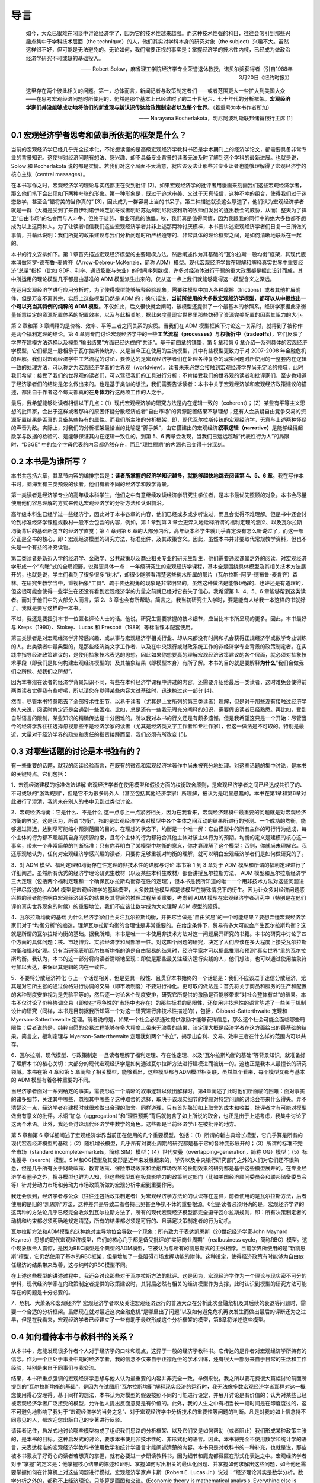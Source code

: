 导言
====

    如今，大众已很难在闲谈中讨论经济学了，因为它的技术性越来越强。而这种技术性强的科目，往往会吸引到那些兴趣点集中于学科技术层面（the
    technique）的人，他们其实对学科本身的研究对象（the
    subject）兴趣不大。虽然这样很不好，但可能是无法避免的。无论如何，我们需要正视的事实是：掌握经济学的技术性内核，已经成为做政治经济学研究不可或缺的基础投入。

    —— Robert
    Solow，麻省理工学院经济学专业荣誉退休教授，诺贝尔奖获得者（引自1988年3月20日《纽约时报》）

    这里存在两个彼此相关的问题。第一，总体而言，新闻记者与政策制定者们——或者范围更大一些扩大到美国大众——在思考宏观经济问题时所使用的，仍然是那个基本上已经过时了的二十世纪六、七十年代的分析框架。\ **宏观经济学家们并没能够成功地将他们的新发现与新认识传达给政策制定者以及整个世界**\ 。（着重号为本书作者所加）

    —— Narayana Kocherlakota，明尼阿波利斯联邦储备银行主席 [1]

0.1 宏观经济学者思考和做事所依据的框架是什么？
----------------------------------------------

当前的宏观经济学已经几乎完全技术化，不论想读懂的是高级宏观经济学教科书还是学术期刊上的经济学论文，都需要具备非常专业的背景知识。这使得对经济问题有想法、感兴趣、却不具备专业背景的读者无法及时了解到这个学科的最新进展。也就是说，Solow
和 Kocherlakota
说的都是实情。若我们对这个局面不太满意，就应该设法让那些非专业读者也能够理解得了宏观经济学的核心主张（central
messages）。

在本书写作之时，宏观经济学的理论与实践都正在受到批评
[2]。如果宏观经济学的批评者用漫画来刻画我们这些宏观经济学者，那么他们笔下会出现如下两种夸张的形象。第一种形象是，既过于追求审美、又过于天真轻信，这种不幸的组合，使得我们过于迷恋数学，甚至会“错将美的当作真的”
[3]，因此成为一群容易上当的书呆子。第二种描述就没这么厚道了，他们认为宏观经济学者就是一群（大概是受到了来自伊利诺伊州芝加哥或者明尼苏达州明尼阿波利斯的牧师们发出的逐出教会的威胁，从而）整天为了捍卫“自由市场”的名誉而与人斗争、但终于徒劳、事业可悲的傀儡。唉，我们真是值得同情，因为我跟我的同行中的绝大多数都不想成为以上这两种人。为了让读者相信我们这些宏观经济学者并非上述那两种讨厌模样，本书要讲述宏观经济学者们日复一日所做的事情，并藉此说明：我们所提的政策建议与我们分析问题时所严格遵守的、非常具体的理论框架之间，是如何清晰地联系在一起的。

本书的行文安排如下。第 1
章首先描述宏观经济模型的主要建模方法，然后阐述作为其基础的“瓦尔拉斯一般均衡”框架，其现代版本叫做阿罗-德布鲁-麦肯齐（Arrow-Debreu-McKenzie，简称
ADM）模型。现代宏观经济学旨在理解和解释真实世界中重要经济“总量”指标（比如
GDP、利率、通货膨胀与失业）的时间序列数据，许多对经济体进行干预的重大政策都是据此设计而成，其中所运用的理论模型几乎都是由基准的
ADM 模型派生出来的，仅从这一点上我们就能够窥得这一模型含义之深远。

在运用宏观经济学进行应用分析时，为了使得模型能够解释经验现象，需要往模型中加入各种摩擦（frictions）或者其他扩展附件，但是万变不离其宗，实质上这些模型仍然是
ADM
的；换句话说，\ **当前所使用的大多数宏观经济学模型，都可以从中提炼出一个可以充当其特例的纯粹的
ADM
模型**\ 。不仅如此，后文很快就会阐明，该模型还提供了一个最基本的参照系，经济学家据此来衡量任意给定的资源配置体系的配置效率，以及与此相关地，据此来度量现实世界里那些妨碍了资源完美配置的因素其阻力的大小。

第 2 章和第 3 章阐释的是价格、效率、平等三者之间关系的实质。当我们在 ADM
模型框架下讨论这一关系时，就得到了被称作是两个福利定理的结论。第 4
章则专门讨论宏观经济学中的一些\ **工艺流程（processes）**\ 与\ **权衡折中（tradeoffs）**\ ，它们反映了学界在建模方法选择以及模型“输出结果”方面已经达成的“共识”。基于前四章的铺垫，第
5 章和第 6
章介绍一系列具体的宏观经济学模型，它们都是一脉相承于瓦尔拉斯传统的、又是当今正在使用的主流模型，其中有些模型更致力于对
2007-2008
年金融危机的理解。我们对宏观经济学中工艺流程的讨论，要传达的是宏观经济学者们在处理各种复杂的现实问题时所使用的一整套内在逻辑一致的处理方法，可以称之为宏观经济学者的世界观（worldview）。读者未来必然会接触到宏观经济学界尚无定论的领域，此时我们希望：接受了我们的世界观的读者们，可以驾驭我们的工具进行分析；不肯接受我们的世界观的读者和批评家们，至少也知道了经济学者们的结论是怎么做出来的。也是基于类似的想法，我们需要告诉读者：本书中关于宏观经济学和宏观经济政策建议的描述，都出自于作者这个每天都真的在\ **身体力行**\ 这两项工作的人之手。

最后，我希望能够让读者相信以下几点：（1）现代宏观经济学的研究方法是内在逻辑一致的（coherent）；（2）某些有平等主义思想的批评家，会出于这样或者那样的原因怀疑分散经济或者“自由市场”的资源配置结果不够理想；还有人会质疑自由竞争交易的资源配置结果是否真的具备某些特有的属性。而我们所主张的分析框架，即，现代瓦尔拉斯传统的宏观经济学，无意与上述两种怀疑的声音为敌。实际上，对我们的分析框架最恰当的比喻是“脚手架”，由它搭建出的宏观经济\ **叙事逻辑（narrative）**\ 是能够经得起数学与数据的检验的、是能够保证其内在逻辑一致性的。到第
5、6 两章会发现，当我们已远远超越“代表性行为人”的局限时，“DSGE”
中的每个字母代表的内容都仍然存在，而且“理性预期”的内涵也已变得十分深刻。

0.2 本书是为谁所写？
--------------------

本书共包括六章，其章节内容的编排宗旨是：\ **读者所掌握的经济学知识越多，就能够越快地跳去阅读第
4、5、6
章**\ 。我在写作本书时，脑海里有三类预设的读者，他们有着不同的经济学和数学背景。

第一类读者是经济学专业的高年级本科学生，他们之中有意继续攻读经济学研究生学位者，是本书最优先照顾的对象。本书会尽量使用他们容易理解的方式来传达宏观经济学的分析方法和认识前沿。

高年级本科生已经学过一些经济学，因此对于本书各章的内容，他们已经或多或少听说过，而且会觉得不难理解。但是书中还会讨论到标准经济学课程或教材一般不会包含的内容，例如，第
1 章到第 3
章会更深入地诠释所谓的福利定理的涵义、以及瓦尔拉斯均衡背后的基础所包含的经济学直觉；第
4 章到第 6
章的大部分内容，高年级本科学生就几乎肯定没有怎么听说过了，而这一部分正是全书的核心，即：宏观经济模型的研究方法、标准组件、及其政策含义。因此，虽然本书并非要取代常规教学资料，但也不失是一个有益的补充读物。

第二类读者是新近入学的经济学、金融学、公共政策以及商业相关专业的研究生新生，他们需要通过课堂之外的阅读，对宏观经济学形成一个“鸟瞰”式的全局视野。说得更具体一点：一年级研究生的宏观经济学课程，基本全是围绕具体模型及其相关技术方法展开的，也就是说，学生们看到了很多很多“树木”，却很少能够看清楚这些树木所属的那片（瓦尔拉斯-阿罗-德布鲁-麦肯齐）森林。在研究生教学当中，重视抽象“工具”、疏于传达视角的现象是非常明显的，虽然这种做法是能够理解的、也许还是有道理的，但这很可能会使得一些学生在还没有看到宏观经济学的力量之前就已经对它丧失了信心。我希望第
1、4、5、6 章能够帮到这类读者。而对于他们中的大部分人而言，第 2、3
章也会有所帮助。简言之，我当初研究生入学时，要是能有人给我一本这样的书就好了。我就是要写这样的一本书。

不过，我还是要援引本书一位匿名评论人士的话。他说，研究生需要掌握的技术细节，应当比本书所呈现的更多。因此，本书最好与
Kreps（1990）、Stokey、Lucas 和 Prescott（1989）等标准课本配套使用。

第三类读者是对宏观经济学非常感兴趣、或从事与宏观经济学相关行业、却从来都没有时间和机会获得正规经济学或数学专业训练的人。此类读者中最典型的，是那些经济类文字工作者、以及在中央银行或财政系统工作的非经济学专业背景的政策制定者。在实践中指导经济政策建议的，是使用抽象技术表达的思想，因此如果你想要真的理解宏观经济政策建议的各个层面，就必须对抽象技术手段（即我们是如何构建宏观经济模型的）及其抽象结果（即模型本身）有所了解。本书的目的就是要解释\ **为什么**\ “我们会做我们之所做、想我们之所想”。

因为本书潜在读者的经济学背景知识不同，有些在本科经济学课程中讲过的内容，还需要介绍给最后一类读者，这时难免会使得前两类读者觉得我有些啰嗦，所以请您在觉得某些内容太过基础时，迅速掠过这一部分
[4]。

然而，尽管本书特意略去了全部技术性细节，以易于读者（尤其是上文所列的第三类读者）理解，但是对于那些没有接触过经济学的人来说，阅读时肯定还是会遇到一些困难。比如，总是还有一些我无暇充分阐释的知识，需要假设读者已经熟悉。再比如，受到自然语言的限制，某些知识的精确传达是十分困难的。所以我对本书的行文还是有颇多遗憾。但是我希望这只是一个开始：尽管当今的经济学界往往选择忽视那些不是经济学家的读者（尤其是经济类文字工作者和专栏作家），但这一做法是不可取的。特别是最近，大量对于经济学界的疏忽和责任的指责接踵而至，我们必须有所改变
[5]。

0.3 对哪些话题的讨论是本书独有的？
----------------------------------

有一些重要的话题，就我的阅读经验而言，在既有的微观和宏观经济学著作中尚未被充分地处理。对这些话题的集中讨论，是本书的关键特点。它们包括：

1．宏观经济建模的标准做法详解
宏观经济学者在使用模型和假设方面的权衡取舍原则，是宏观经济学者之间已经达成共识了的、不可或缺的“游戏规则”，但是它不为很多局外人（甚至包括其他经济学家）所理解，被认为是明显愚蠢的。本书在第1章和第6章对此进行了澄清，我尚未在别人的书中见到过类似讨论。

2．宏观经济均衡：它是什么、不是什么
这一点与上一点紧密相关，因为在我看来，宏观经济建模中最重要的问题就是对宏观经济均衡的界定。这是因为，所谓“均衡”，指的是宏观经济学者对模型中各个主体之间互动的结果所进行的预测。一个成功的均衡，能够通过筛选，达到尽可能缩小预测范围的目的。在理想的状态下，均衡是一个唯一解：它由模型中的所有主体的可行行为组成，每个主体的行为都不超越其自身的资源约束，且每个主体的行为都符合其他主体对该主体行为的预期。均衡的定义是建模的核心这一事实，带来一个非常简单的判断标准：只有你弄明白了某模型中均衡的意义，你才算理解了这个模型；否则，你就尚未理解它。我还乐观地认为，任何对宏观经济学感兴趣的读者，只要你足够重视对均衡的理解，就可以明白宏观经济学者们是如何做研究的了。

3．对 ADM 模型、福利定理和均衡存在性定理的非技术性的详解与讨论 本书第 1
到 3 章对于 ADM
模型和所谓的福利定理进行了详细阐述。虽然所有优秀的经济学理论研究生教材（以及某些本科生教材）都会讲授瓦尔拉斯方法、
ADM
模型和瓦尔拉斯经济学三大定理（包括两个福利定理和一个确保瓦尔拉斯均衡存在性的定理），但本书是我所知道的唯一一个用非技术方法对这些问题进行详尽叙述的。ADM
模型是宏观经济学的基础模型，大多数其他模型都是该模型在特殊情况下的衍生。因为让众多对经济问题感兴趣的读者能够明白宏观经济研究的结果及其背后的推理过程至关重要，考虑到
ADM
模型在宏观经济学者研究中（特别是在他们评价真实世界现象的时候）的重要地位，我们不应该让数学成为大众理解
ADM 模型的障碍。

4．瓦尔拉斯均衡的基础
为什么经济学家们会关注瓦尔拉斯均衡，并把它当做是“自由贸易”的一个可能结果？要想弄懂宏观经济学家们对于“均衡分析”的痴迷，理解瓦尔拉斯均衡的合理性是非常重要的。在给定条件下，贸易有多大可能会产生瓦尔拉斯均衡？这就是所谓的瓦尔拉斯均衡的基础。据我所知，本书是唯一一本使用非技术方法对这一问题展开研究的书籍。本书的研究中讨论了四个方面的具体问题：核、市场博弈、实验经济学和局部唯一性。对这四个问题的研究，决定了人们应该在多大程度上接受瓦尔拉斯均衡和福利定理。只有当研究表明瓦尔拉斯均衡的确是自由贸易的结果时，经济学家才可以据此推测和预测“真实世界”里的瓦尔拉斯均衡。我认为，本书的这一部分将向读者清晰地呈现：即使是那些最关注经济运行实践的人，他们想法，也可以通过使用抽象符号加以表达，来保证其逻辑的内在一致性。

5．不要将分散经济神化
与上一个话题相关、但是更具一般性、且贯穿本书始终的一个话题是：我们不应该过于迷信分散经济，尤其是对它所主张的通过价格进行协调的交易（即市场制度）不要进行神化。更可取的做法是：首先将关于商品和服务的生产和配置的各种制度安排视为是先验平等的，然后逐一讨论各个制度安排，研究它所提供的激励是否能够带来“对社会整体有益”的结果。本书不仅讨论了价格协调交易（即使在“竞争性的”市场中也存在）的那些标准的局限性，还使用非技术性的语言陈述了一些关于机制设计的研究（同样，本书是目前据我所知第一个对这一研究进行非技术性描述的），包括，Gibbard-Satterthwaite
定理和 Myerson-Satterthewaite
定理。前者说的是，如果一个社会必须通过提供激励才能够获得信息，那么这个社会可能会面临哪些局限性；后者说的是，纯粹自愿的交易过程能够在多大程度上带来无浪费的结果，该定理大概是经济学者在这方面给出的最基础的结果。简言之，福利定理与
Myerson-Satterthewaite
定理犹如两个“书立”，揭示出自利、交易、效率三者在什么样的范围内可以共存。

6．瓦尔拉斯、现代模型、与政策制定
一旦读者理解了福利定理、存在性定理、以及“瓦尔拉斯均衡的基础”等背景知识，就准备好了理解本书的核心关切：大部分的现代宏观经济学是如何通过瓦尔拉斯方法进行建模进而被统一的。这也正是我本人最擅长的研究领域。本书在第
4 章和第 5
章阐释了相关模型，能够看出，这些模型都与ADM模型相关联，虽然单个看来，每个模型又都与基本的
ADM 模型有着各种重要的不同。

当经济学者面对一系列给定的事实，需要形成一个清晰的叙事逻辑以做出解释时，第4章阐述了此时他们所面临的困难：面对事实的诸多细节，关注其中哪些，忽视其中哪些？这种取舍的选择，取决于该现实细节的增删对特定问题的讨论会带来什么得失。弄不清楚这一点，经济学者在建模时就很难做出合理的取舍。同样道理，只有首先熟知如上取舍的成本和收益，批评者才有可能对模型做出有意义的批评。术语“加总（aggregation）”和“理性预期”背后就饱含了如上所说的取舍，也正是出于上述考虑，我集中讨论了这两个术语。此外，我还会讨论现代经济学中数学的角色。这些都是当前经济学正在被批评的地方。

第 5 章和第 6
章详细阐述了宏观经济学界当前正在使用的几个重要模型。包括：（1）所谓的新古典增长模型，它几乎算是所有的现代宏观经济模型的基础；（2）随机增长模型，几乎所有对商业周期的研究都是基于它的各种变形展开的；（3）所谓的标准不完全市场（standard
incomplete-markets，简称
SIM）模型；（4）世代交叠（overlapping-generation，简称
OG）模型；（5）标准搜寻（search）模型。SIM和OG模型及其变形是近年来发展起来的，学界以及中央银行研究部门之外的人们对它们还不很熟悉，但是几乎所有关于财政政策、教育政策、保险市场政策和金融市场改革的长期效果的研究都是基于这些模型展开的。在专业经济学者圈子之外，搜寻模型也鲜为人知，但这些模型却在极具影响力的政策制定部门（比如美国经济顾问委员会和联邦储备委员会等）针对劳动力市场和劳动力市场政策所做的宏观分析中起到重要作用。

我还会谈到，经济学者与公众（往往还包括政策制定者）对宏观经济学方法论的认识存在差异，前者使用的是瓦尔拉斯方法，后者使用的是旧的“凯恩斯”方法，这种差异是导致二者各持己见甚至争执不休的重要根源。6但是读者必须明确的是，宏观经济学界的这两种的方法论几乎已经完全收敛到瓦尔拉斯方法了，所有的现代宏观经济模型都完全遵守瓦尔拉斯规则，即：所有决策制定者的动机和约束都必须明确地规定清楚，所有的结果都必须是可行的、且满足决策制定者的行为动机。

瓦尔拉斯方法和ADM模型的这种绝对主导地位会导致一个现象：所有致力于表达凯恩斯（20世纪经济学家John
Maynard
Keynes）思想的现代宏观经济模型，它们的核心几乎都是备受批评的“实际商业周期”（realbusiness
cycle，简称RBC）模型。这个现象很令人震惊，是因为RBC模型是个典型的ADM模型，它被认为与所有的凯恩斯式的主张相悖。目前学界所使用的是“新凯恩斯”模型，它仍然使用了基本的RBC框架，但是增加了一些阻碍市场发挥功能的附件。这种设定，使得经济政策有时能够为自由放任经济的结果带来改善，这与纯粹的RBC模型不同。

在上述这些模型的讲述过程中，我还会讨论那些对于瓦尔拉斯方法的批评。这是因为，宏观经济学作为一个理论与现实密不可分的学科，现代经济学家在向政策制定者提供的政策建议时，其背后必然有相关的经济模型作为支撑，此时认识到模型的研究方法可能存在的问题是十分必要的。

7．危机、大萧条和宏观经济学
宏观经济学者以及关注宏观经济运行的普通大众在分析此次金融危机及其后续的衰退等问题时，需要一个合适的分析框架。虽然现在就对最近这次金融危机“是哪里出了问题”以及如何避免危机再次发生而做出最后的评断还为之过早，但是在我看来，宏观经济学者已经建立了一些有助于最终形成这个分析框架的模型，第6章将详述这些模型。

0.4 如何看待本书与教科书的关系？
--------------------------------

从本书中，您能发现很多作者个人对于经济学的口味和观点，这异于一般的经济学教科书。它传达的是作者对宏观经济学所持有的信念。作为一个正处于事业中期的经济学者，我的信念不仅来自于正襟危坐的学术训练，还有很大一部分来自于日常的生活和工作经验，特别是来自于同事们与我交流。

结果，本书所重点强调的宏观经济学思想与他人认为最重要的内容并非完全一致。举例来说，我之所以要花费很大篇幅讨论前面所提到的“瓦尔拉斯均衡的基础”，是因为在试图用“瓦尔拉斯均衡”解释现实经济的运行时，我无法像多数宏观经济学者那样对这一概念使用得心安理得。基于同样的想法，本书认为对模型的假设按照不同的可能进行设定、并展开讨论是有价值的；认为对某些已经被宏观经济学者广泛接受的模型，允许他人提出反面意见是有价值的。此外，我的人生之中有相当长一段时间是在印度度过的，这不可避免地影响了我对于“宏观经济学的当务之急”、对于宏观经济学中分析技术的重要性等问题的判断。凡是对我的如上信念持不同意见的人，都欢迎您出版自己的专著进行反驳。

请读者记住，启发式地讨论哪些模型构成了组织我们思路的分析框架、以及它们又是如何帮助（或者阻止）我们形成某种政策主张的，是本书的目标。这种启发式的讨论，要求本书使用非技术性的、非形式化的语言。因此，本书将完全不使用数学和统计学的语言，来表达标准的宏观经济学教科书使用数学和统计学语言才能阐述清楚的内容。本书只是对教科书的一种补充，也就是说，那些被本书激发了好奇心的读者若想真的掌握，就有必要进一步研读教科书，因为细节和魔鬼都藏匿在形式化表达之中。宏观经济学者对于“掌握”的定义是：他掌握核心结果的陈述和证明、掌握如何写出相关的最优化问题、并掌握如何求解出这些问题，如今他还需要掌握如何在计算机上对这些问题进行模拟。宏观经济学家卢卡斯（Robert
E. Lucas
Jr.）说过：“经济理论其实是数学分析。数学分析之外的，都称不上经济理论，只能算是画图和交谈。(Economic
theory is mathematical analysis. Everything else is justpictures and
talk.)”
好吧，那么本书就仅仅属于画图和交谈，但希望它们能够激起读者进一步去阅读教科书、做课后作业的兴致。
